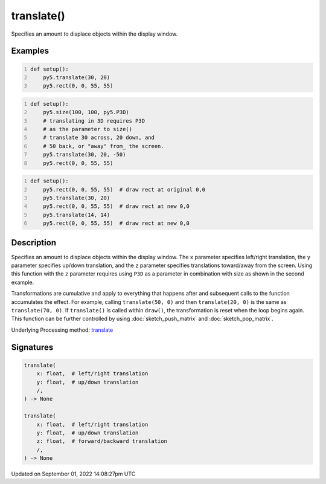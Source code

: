 translate()
===========

Specifies an amount to displace objects within the display window.

Examples
--------

.. raw:: html

    <div class="example-table">

.. raw:: html

    <div class="example-row"><div class="example-cell-image">

.. image:: /images/reference/Sketch_translate_0.png
    :alt: example picture for translate()

.. raw:: html

    </div><div class="example-cell-code">

.. code:: python
    :number-lines:

    def setup():
        py5.translate(30, 20)
        py5.rect(0, 0, 55, 55)

.. raw:: html

    </div></div>

.. raw:: html

    <div class="example-row"><div class="example-cell-image">

.. image:: /images/reference/Sketch_translate_1.png
    :alt: example picture for translate()

.. raw:: html

    </div><div class="example-cell-code">

.. code:: python
    :number-lines:

    def setup():
        py5.size(100, 100, py5.P3D)
        # translating in 3D requires P3D
        # as the parameter to size()
        # translate 30 across, 20 down, and
        # 50 back, or "away" from_ the screen.
        py5.translate(30, 20, -50)
        py5.rect(0, 0, 55, 55)

.. raw:: html

    </div></div>

.. raw:: html

    <div class="example-row"><div class="example-cell-image">

.. image:: /images/reference/Sketch_translate_2.png
    :alt: example picture for translate()

.. raw:: html

    </div><div class="example-cell-code">

.. code:: python
    :number-lines:

    def setup():
        py5.rect(0, 0, 55, 55)  # draw rect at original 0,0
        py5.translate(30, 20)
        py5.rect(0, 0, 55, 55)  # draw rect at new 0,0
        py5.translate(14, 14)
        py5.rect(0, 0, 55, 55)  # draw rect at new 0,0

.. raw:: html

    </div></div>

.. raw:: html

    </div>

Description
-----------

Specifies an amount to displace objects within the display window. The ``x`` parameter specifies left/right translation, the ``y`` parameter specifies up/down translation, and the ``z`` parameter specifies translations toward/away from the screen. Using this function with the ``z`` parameter requires using ``P3D`` as a parameter in combination with size as shown in the second example.

Transformations are cumulative and apply to everything that happens after and subsequent calls to the function accumulates the effect. For example, calling ``translate(50, 0)`` and then ``translate(20, 0)`` is the same as ``translate(70, 0)``. If ``translate()`` is called within ``draw()``, the transformation is reset when the loop begins again. This function can be further controlled by using :doc:`sketch_push_matrix` and :doc:`sketch_pop_matrix`.

Underlying Processing method: `translate <https://processing.org/reference/translate_.html>`_

Signatures
----------

.. code:: python

    translate(
        x: float,  # left/right translation
        y: float,  # up/down translation
        /,
    ) -> None

    translate(
        x: float,  # left/right translation
        y: float,  # up/down translation
        z: float,  # forward/backward translation
        /,
    ) -> None

Updated on September 01, 2022 14:08:27pm UTC

